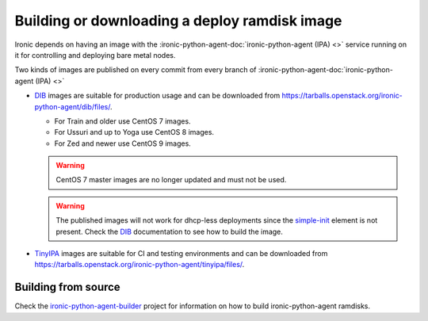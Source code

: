 .. _deploy-ramdisk:

Building or downloading a deploy ramdisk image
==============================================

Ironic depends on having an image with the
:ironic-python-agent-doc:`ironic-python-agent (IPA) <>`
service running on it for controlling and deploying bare metal nodes.

Two kinds of images are published on every commit from every branch of
:ironic-python-agent-doc:`ironic-python-agent (IPA) <>`

* DIB_ images are suitable for production usage and can be downloaded from
  https://tarballs.openstack.org/ironic-python-agent/dib/files/.

  * For Train and older use CentOS 7 images.
  * For Ussuri and up to Yoga use CentOS 8 images.
  * For Zed and newer use CentOS 9 images.

  .. warning:: CentOS 7 master images are no longer updated and must not be
               used.

  .. warning:: The published images will not work for dhcp-less deployments
               since the simple-init_ element is not present. Check the DIB_
               documentation to see how to build the image.

* TinyIPA_ images are suitable for CI and testing environments and can be
  downloaded from
  https://tarballs.openstack.org/ironic-python-agent/tinyipa/files/.

Building from source
--------------------

Check the ironic-python-agent-builder_ project for information on how to build
ironic-python-agent ramdisks.

.. _DIB: https://docs.openstack.org/ironic-python-agent-builder/latest/admin/dib.html
.. _TinyIPA: https://docs.openstack.org/ironic-python-agent-builder/latest/admin/tinyipa.html
.. _ironic-python-agent-builder: https://docs.openstack.org/ironic-python-agent-builder/latest/
.. _simple-init: https://docs.openstack.org/diskimage-builder/latest/elements/simple-init/README.html
